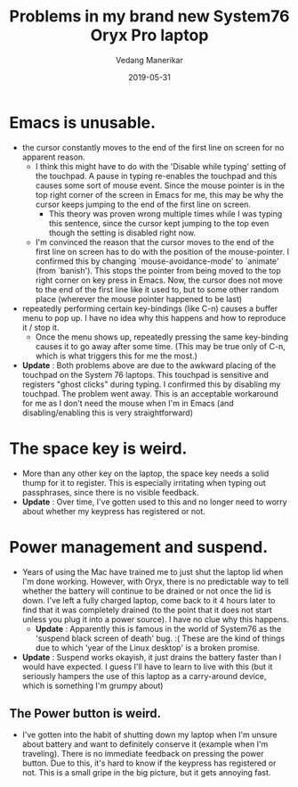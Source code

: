 #+title: Problems in my brand new System76 Oryx Pro laptop
#+date: 2019-05-31
#+author: Vedang Manerikar
#+hugo_section: techlog
#+hugo_base_dir: ~/src/vedang.me/
#+hugo_tags: linux popos system76
#+hugo_categories: laptops
#+hugo_draft: true
#+hugo_custom_front_matter: :toc true

* Emacs is unusable.
  - the cursor constantly moves to the end of the first line on screen
    for no apparent reason.
    + I think this might have to do with the 'Disable while typing'
      setting of the touchpad. A pause in typing re-enables the
      touchpad and this causes some sort of mouse event. Since the
      mouse pointer is in the top right corner of the screen in Emacs
      for me, this may be why the cursor keeps jumping to the end of
      the first line on screen.
      - This theory was proven wrong multiple times while I was typing
        this sentence, since the cursor kept jumping to the top even
        though the setting is disabled right now.
    + I'm convinced the reason that the cursor moves to the end of the
      first line on screen has to do with the position of the
      mouse-pointer. I confirmed this by changing
      `mouse-avoidance-mode' to `animate' (from `banish'). This stops
      the pointer from being moved to the top right corner on key
      press in Emacs. Now, the cursor does not move to the end of the
      first line like it used to, but to some other random place
      (wherever the mouse pointer happened to be last)
  - repeatedly performing certain key-bindings (like C-n) causes a
    buffer menu to pop up. I have no idea why this happens and how to
    reproduce it / stop it.
    + Once the menu shows up, repeatedly pressing the same key-binding
      causes it to go away after some time. (This may be true only of
      C-n, which is what triggers this for me the most.)
  - *Update* : Both problems above are due to the awkward placing of
    the touchpad on the System 76 laptops. This touchpad is sensitive
    and registers "ghost clicks" during typing. I confirmed this by
    disabling my touchpad. The problem went away. This is an
    acceptable workaround for me as I don't need the mouse when I'm in
    Emacs (and disabling/enabling this is very straightforward)
* The space key is weird.
  - More than any other key on the laptop, the space key needs a solid
    thump for it to register. This is especially irritating when
    typing out passphrases, since there is no visible feedback.
  - *Update* : Over time, I've gotten used to this and no longer need
    to worry about whether my keypress has registered or not.
* Power management and suspend.
  - Years of using the Mac have trained me to just shut the laptop lid
    when I'm done working. However, with Oryx, there is no predictable
    way to tell whether the battery will continue to be drained or not
    once the lid is down. I've left a fully charged laptop, come back
    to it 4 hours later to find that it was completely drained (to the
    point that it does not start unless you plug it into a power
    source). I have no clue why this happens.
    + *Update* : Apparently this is famous in the world of System76 as
      the 'suspend black screen of death' bug. :( These are the kind
      of things due to which 'year of the Linux desktop' is a broken
      promise.
  - *Update* : Suspend works okayish, it just drains the battery
    faster than I would have expected. I guess I'll have to learn to
    live with this (but it seriously hampers the use of this laptop as
    a carry-around device, which is something I'm grumpy about)
** The Power button is weird.
   - I've gotten into the habit of shutting down my laptop when I'm
     unsure about battery and want to definitely conserve it (example
     when I'm traveling). There is no immediate feedback on pressing
     the power button. Due to this, it's hard to know if the keypress
     has registered or not. This is a small gripe in the big picture,
     but it gets annoying fast.
